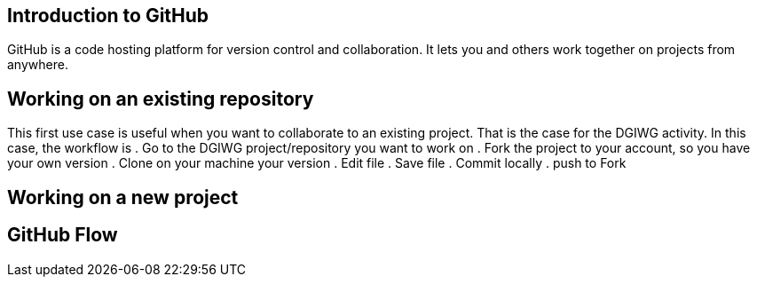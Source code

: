 :caution-caption: :Draft work:

== Introduction to GitHub
GitHub is a code hosting platform for version control and collaboration. It lets you and others work together on projects from anywhere.

== Working on an existing repository
This first use case is useful when you want to collaborate to an existing project. That is the case for the DGIWG activity. In this case, the workflow is
. Go to the DGIWG project/repository you want to work on
. Fork the project to your account, so you have your own version
. Clone on your machine your version
. Edit file
. Save file
. Commit locally
. push to Fork


== Working on a new project

== GitHub Flow
